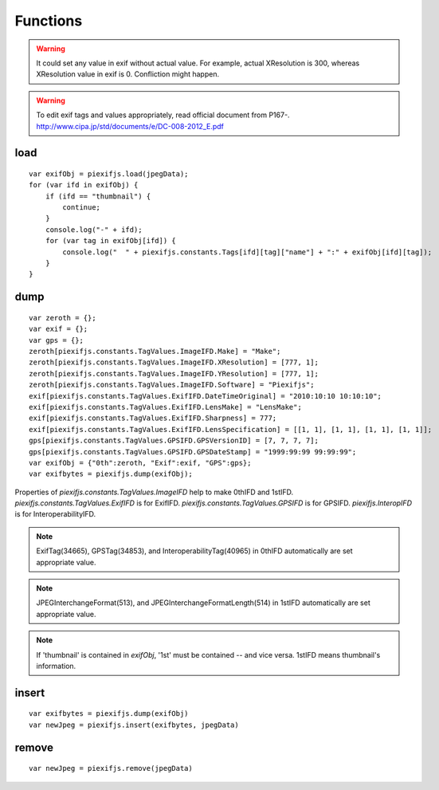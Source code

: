 =========
Functions
=========

.. warning:: It could set any value in exif without actual value. For example, actual XResolution is 300, whereas XResolution value in exif is 0. Confliction might happen.
.. warning:: To edit exif tags and values appropriately, read official document from P167-. http://www.cipa.jp/std/documents/e/DC-008-2012_E.pdf


load
----

.. js:function:: piexifjs.load(jpegData)

   Get exif data as *object*. jpegData must be a *string* that starts with "\data:image/jpeg;base64,"(DataURL), "\\xff\\xd8", or "Exif".

   :param string jpegData: JPEG data
   :return: Exif data({"0th":object, "Exif":object, "GPS":object, "Interop":object, "1st":object, "thumbnail":string})
   :rtype: object

::

    var exifObj = piexifjs.load(jpegData);
    for (var ifd in exifObj) {
        if (ifd == "thumbnail") {
            continue;
        }
        console.log("-" + ifd);
        for (var tag in exifObj[ifd]) {
            console.log("  " + piexifjs.constants.Tags[ifd][tag]["name"] + ":" + exifObj[ifd][tag]);
        }
    }

dump
----

.. js:function:: piexifjs.dump(exifObj)

   Get exif binary as *string* to insert into JPEG.

   :param object exifObj: Exif data({"0th":0thIFD - object, "Exif":ExifIFD - object, "GPS":GPSIFD - object, "Interop":InteroperabilityIFD - object, "1st":1stIFD - object, "thumbnail":JPEG data - string})
   :return: Exif binary
   :rtype: string

::

    var zeroth = {};
    var exif = {};
    var gps = {};
    zeroth[piexifjs.constants.TagValues.ImageIFD.Make] = "Make";
    zeroth[piexifjs.constants.TagValues.ImageIFD.XResolution] = [777, 1];
    zeroth[piexifjs.constants.TagValues.ImageIFD.YResolution] = [777, 1];
    zeroth[piexifjs.constants.TagValues.ImageIFD.Software] = "Piexifjs";
    exif[piexifjs.constants.TagValues.ExifIFD.DateTimeOriginal] = "2010:10:10 10:10:10";
    exif[piexifjs.constants.TagValues.ExifIFD.LensMake] = "LensMake";
    exif[piexifjs.constants.TagValues.ExifIFD.Sharpness] = 777;
    exif[piexifjs.constants.TagValues.ExifIFD.LensSpecification] = [[1, 1], [1, 1], [1, 1], [1, 1]];
    gps[piexifjs.constants.TagValues.GPSIFD.GPSVersionID] = [7, 7, 7, 7];
    gps[piexifjs.constants.TagValues.GPSIFD.GPSDateStamp] = "1999:99:99 99:99:99";
    var exifObj = {"0th":zeroth, "Exif":exif, "GPS":gps};
    var exifbytes = piexifjs.dump(exifObj);

Properties of *piexifjs.constants.TagValues.ImageIFD* help to make 0thIFD and 1stIFD. *piexifjs.constants.TagValues.ExifIFD* is for ExifIFD. *piexifjs.constants.TagValues.GPSIFD* is for GPSIFD. *piexifjs.InteropIFD* is for InteroperabilityIFD.

.. note:: ExifTag(34665), GPSTag(34853), and InteroperabilityTag(40965) in 0thIFD automatically are set appropriate value.
.. note:: JPEGInterchangeFormat(513), and JPEGInterchangeFormatLength(514) in 1stIFD automatically are set appropriate value.
.. note:: If 'thumbnail' is contained in *exifObj*, '1st' must be contained -- and vice versa. 1stIFD means thumbnail's information.

insert
------
.. js:function:: piexifjs.insert(exifbytes, jpegData)

   Insert exif into JPEG.

   :param string exifbytes: Exif binary
   :param string jpegData: JPEG data
   :return: JPEG data
   :rtype: string

::

    var exifbytes = piexifjs.dump(exifObj)
    var newJpeg = piexifjs.insert(exifbytes, jpegData)

remove
------
.. js:function:: piexifjs.remove(jpegData)

   Remove exif from JPEG.

   :param string jpegData: JPEG data
   :return: JPEG data
   :rtype: string

::

    var newJpeg = piexifjs.remove(jpegData)
